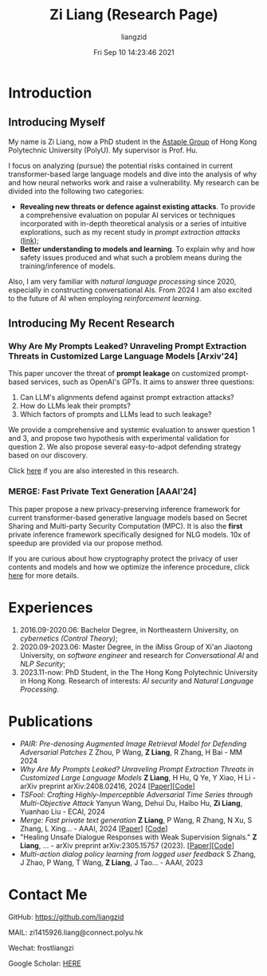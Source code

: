 #+title: Zi Liang (Research Page)
#+OPTIONS: html-style:nil
#+author:liangzid 
#+FILETAGS: noshow, 
#+date: Fri Sep 10 14:23:46 2021
#+email: 2273067585@qq.com 

[[file:images/danjin.jpg]]

* Introduction

** Introducing Myself

My name is Zi Liang, now a PhD student in the [[https://www.astaple.com/][Astaple Group]] of Hong Kong Polytechnic University (PolyU). My supervisor is Prof. Hu.

I focus on analyzing (pursue) the potential risks contained in current transformer-based large language models and dive into the analysis of why and how neural networks work and raise a vulnerability.
My research can be divided into the following two categories:

+ *Revealing new threats or defence against existing attacks*. To provide a comprehensive evaluation on popular AI services or techniques incorporated with in-depth theoretical analysis or a series of intuitive explorations, such as my recent study in /prompt extraction attacks/ ([[https://arxiv.org/abs/2408.02416][link]]);
+ *Better understanding to models and learning*. To explain why and how safety issues produced and what such a problem means during the training/inference of models.

Also, I am very familiar with /natural language processing/ since 2020, especially in constructing conversational AIs. From 2024 I am also excited to the future of AI when employing /reinforcement learning/.

** Introducing My Recent Research

*** Why Are My Prompts Leaked? Unraveling Prompt Extraction Threats in Customized Large Language Models [Arxiv'24]

This paper uncover the threat of *prompt leakage* on customized prompt-based services, such as OpenAI's GPTs. It aims to answer three questions:
1. Can LLM's alignments defend against prompt extraction attacks?
2. How do LLMs leak their prompts?
3. Which factors of prompts and LLMs lead to such leakage?


We provide a comprehensive and systemic evaluation to answer question 1 and 3, and propose two hypothesis with experimental validation for question 2. We also propose several easy-to-adpot defending strategy based on our discovery.

Click [[https://arxiv.org/abs/2408.02416][here]] if you are also interested in this research.

*** MERGE: Fast Private Text Generation [AAAI'24]

This paper propose a new privacy-preserving inference framework for current transformer-based generative language models based on Secret Sharing and Multi-party Security Computation (MPC). It is also the *first* private inference framework specifically designed for NLG models. 10x of speedup are provided via our propose method.

If you are curious about how cryptography protect the privacy of user contents and models and how we optimize the inference procedure, click [[https://ojs.aaai.org/index.php/AAAI/article/view/29964][here]] for more details.

* Experiences
1. 2016.09-2020.06: Bachelor Degree, in Northeastern University, on /cybernetics (Control Theory)/;
2. 2020.09-2023.06: Master Degree, in the iMiss Group of Xi'an Jiaotong University, on /software engineer/ and research for /Conversational AI/ and /NLP Security/;
3. 2023.11-now: PhD Student, in the The Hong Kong Polytechnic University in Hong Kong. Research of interests: /AI security/ and /Natural Language Processing/.
* Publications 
+ /PAIR: Pre-denosing Augmented Image Retrieval Model for Defending Adversarial Patches/ Z Zhou, P Wang, *Z Liang*, R Zhang, H Bai - MM 2024
+  /Why Are My Prompts Leaked? Unraveling Prompt Extraction Threats in Customized Large Language Models/ *Z Liang*, H Hu, Q Ye, Y Xiao, H Li - arXiv preprint arXiv:2408.02416, 2024 [[[https://arxiv.org/abs/2408.02416][Paper]]][[[https://github.com/liangzid/PromptExtractionEval][Code]]]
+ /TSFool: Crafting Highly-Imperceptible Adversarial Time Series through Multi-Objective Attack/ Yanyun Wang, Dehui Du, Haibo Hu,  *Zi Liang*, Yuanhao Liu - ECAI, 2024
+ /Merge: Fast private text generation/  *Z Liang*, P Wang, R Zhang, N Xu, S Zhang, L Xing… - AAAI, 2024 [[[https://arxiv.org/abs/2305.15769][Paper]]] [[[https://github.com/liangzid/MERGE][Code]]] 
+ "Healing Unsafe Dialogue Responses with Weak Supervision Signals." *Z Liang*, ... - arXiv preprint arXiv:2305.15757 (2023). [[[https://arxiv.org/abs/2305.15757][Paper]]][[[https://github.com/liangzid/TEMP][Code]]]
+ /Multi-action dialog policy learning from logged user feedback/ S Zhang, J Zhao, P Wang, T Wang,  *Z Liang*, J Tao… - AAAI, 2023
* Contact Me 
**** GitHub: https://github.com/liangzid
**** MAIL: zi1415926.liang@connect.polyu.hk 
**** Wechat: frostliangzi
**** Google Scholar: [[https://scholar.google.com/citations?user=pzrGwvMAAAAJ&hl=zh-CN][HERE]]
